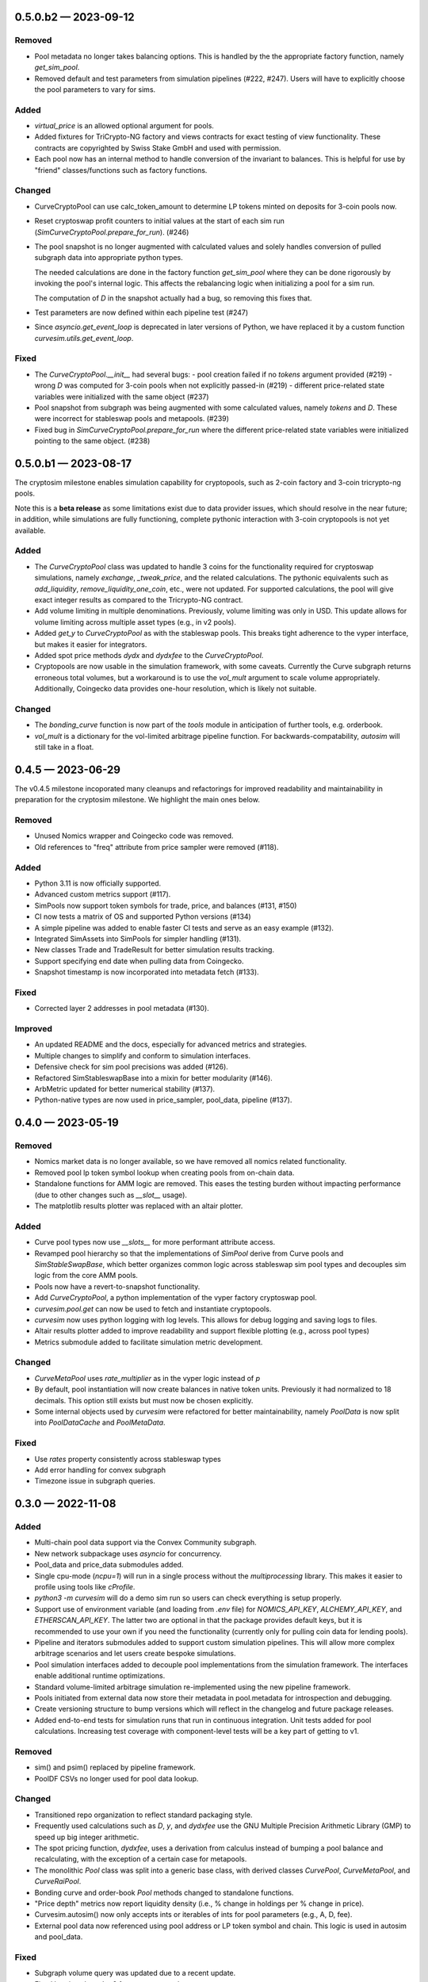 
.. _changelog-0.5.0.b2:

0.5.0.b2 — 2023-09-12
=====================

Removed
-------

- Pool metadata no longer takes balancing options.  This is handled by the
  the appropriate factory function, namely `get_sim_pool`.

- Removed default and test parameters from simulation pipelines (#222, #247).
  Users will have to explicitly choose the pool parameters to vary for sims.


Added
-----

- `virtual_price` is an allowed optional argument for pools.

- Added fixtures for TriCrypto-NG factory and views contracts for exact testing of view functionality.
  These contracts are copyrighted by Swiss Stake GmbH and used with permission.

- Each pool now has an internal method to handle conversion of the invariant
  to balances.  This is helpful for use by "friend" classes/functions such
  as factory functions.


Changed
-------

- CurveCryptoPool can use calc_token_amount to determine LP tokens minted on deposits for 3-coin pools now.

- Reset cryptoswap profit counters to initial values at the start of each
  sim run (`SimCurveCryptoPool.prepare_for_run`). (#246)

- The pool snapshot is no longer augmented with calculated values and solely handles
  conversion of pulled subgraph data into appropriate python types.

  The needed calculations are done in the factory function `get_sim_pool` where they can
  be done rigorously by invoking the pool's internal logic.  This affects the rebalancing
  logic when initializing a pool for a sim run.

  The computation of `D` in the snapshot actually had a bug, so removing this fixes that.

- Test parameters are now defined within each pipeline test  (#247)

- Since `asyncio.get_event_loop` is deprecated in later versions of Python, we have replaced it by
  a custom function `curvesim.utils.get_event_loop`.


Fixed
-----

- The `CurveCryptoPool.__init__` had several bugs:
  - pool creation failed if no `tokens` argument provided (#219)
  - wrong `D` was computed for 3-coin pools when not explicitly passed-in (#219)
  - different price-related state variables were initialized with the same object (#237)

- Pool snapshot from subgraph was being augmented with some calculated values,
  namely `tokens` and `D`.
  These were incorrect for stableswap pools and metapools. (#239)

- Fixed bug in `SimCurveCryptoPool.prepare_for_run` where the different price-related
  state variables were initialized pointing to the same object. (#238)


.. _changelog-0.5.0.b1:

0.5.0.b1 — 2023-08-17
=====================

The cryptosim milestone enables simulation capability for cryptopools, such as 2-coin factory and 3-coin tricrypto-ng pools.

Note this is a **beta release** as some limitations exist due to data provider issues, which should resolve in the near future; in addition, while simulations are fully functioning, complete pythonic interaction with 3-coin cryptopools is not yet available.

Added
-----

- The `CurveCryptoPool` class was updated to handle 3 coins for the functionality required
  for cryptoswap simulations, namely `exchange`, `_tweak_price`, and the related calculations.
  The pythonic equivalents such as `add_liquidity`, `remove_liquidity_one_coin`, etc., were not updated.
  For supported calculations, the pool will give exact integer results as compared to the
  Tricrypto-NG contract.

- Add volume limiting in multiple denominations. Previously, volume
  limiting was only in USD. This update allows for volume limiting
  across multiple asset types (e.g., in v2 pools).

- Added `get_y` to `CurveCryptoPool` as with the stableswap pools.
  This breaks tight adherence to the vyper interface, but makes it easier
  for integrators.

- Added spot price methods `dydx` and `dydxfee` to the `CurveCryptoPool`.

- Cryptopools are now usable in the simulation framework, with some caveats.  Currently the Curve
  subgraph returns erroneous total volumes, but a workaround is to use the `vol_mult` argument to
  scale volume appropriately.  Additionally, Coingecko data provides one-hour resolution, which is
  likely not suitable.


Changed
-------

- The `bonding_curve` function is now part of the `tools` module in anticipation
  of further tools, e.g. orderbook.

- `vol_mult` is a dictionary for the vol-limited arbitrage pipeline function.  For backwards-compatability, `autosim` will still take in a float.


.. _changelog-0.4.5:

0.4.5 — 2023-06-29
==================

The v0.4.5 milestone incoporated many cleanups and refactorings for improved readability and maintainability in preparation for the cryptosim milestone.  We highlight the main ones below.

Removed
-------

- Unused Nomics wrapper and Coingecko code was removed.
- Old references to "freq" attribute from price sampler were removed (#118).

Added
-----

- Python 3.11 is now officially supported.
- Advanced custom metrics support (#117).
- SimPools now support token symbols for trade, price, and balances (#131, #150)
- CI now tests a matrix of OS and supported Python versions (#134)
- A simple pipeline was added to enable faster CI tests and serve as an easy example (#132).
- Integrated SimAssets into SimPools for simpler handling (#131).
- New classes Trade and TradeResult for better simulation results tracking.
- Support specifying end date when pulling data from Coingecko.
- Snapshot timestamp is now incorporated into metadata fetch (#133).

Fixed
-----

- Corrected layer 2 addresses in pool metadata (#130).

Improved
--------

- An updated README and the docs, especially for advanced metrics and strategies.
- Multiple changes to simplify and conform to simulation interfaces.
- Defensive check for sim pool precisions was added (#126).
- Refactored SimStableswapBase into a mixin for better modularity (#146).
- ArbMetric updated for better numerical stability (#137).
- Python-native types are now used in price_sampler, pool_data, pipeline (#137).

.. _changelog-0.4.0:

0.4.0 — 2023-05-19
==================

Removed
-------

- Nomics market data is no longer available, so we have removed all nomics related functionality.
- Removed pool lp token symbol lookup when creating pools from on-chain data.
- Standalone functions for AMM logic are removed.  This eases the testing burden
  without impacting performance (due to other changes such as `__slot__` usage).
- The matplotlib results plotter was replaced with an altair plotter.


Added
-----

- Curve pool types now use `__slots__` for more performant attribute access.
- Revamped pool hierarchy so that the implementations of `SimPool` derive
  from Curve pools and `SimStableSwapBase`, which better organizes common
  logic across stableswap sim pool types and decouples sim logic from the
  core AMM pools.
- Pools now have a revert-to-snapshot functionality.
- Add `CurveCryptoPool`, a python implementation of the vyper factory
  cryptoswap pool.
- `curvesim.pool.get` can now be used to fetch and instantiate cryptopools.
- `curvesim` now uses python logging with log levels.  This allows for debug logging and
  saving logs to files.
- Altair results plotter added to improve readability and support flexible plotting (e.g., across pool types)
- Metrics submodule added to facilitate simulation metric development.


Changed
-------

- `CurveMetaPool` uses `rate_multiplier` as in the vyper logic instead of `p`
- By default, pool instantiation will now create balances in native token units.
  Previously it had normalized to 18 decimals.  This option still exists but must
  now be chosen explicitly.
- Some internal objects used by `curvesim` were refactored for better maintainability,
  namely `PoolData` is now split into `PoolDataCache` and `PoolMetaData`.


Fixed
-----

- Use `rates` property consistently across stableswap types
- Add error handling for convex subgraph
- Timezone issue in subgraph queries.


.. _changelog-0.3.0:

0.3.0 — 2022-11-08
==================


Added
-----

- Multi-chain pool data support via the Convex Community subgraph.

- New network subpackage uses `asyncio` for concurrency.

- Pool_data and price_data submodules added.

- Single cpu-mode (`ncpu=1`) will run in a single process without the `multiprocessing`
  library.  This makes it easier to profile using tools like `cProfile`.

- `python3 -m curvesim` will do a demo sim run so users can check everything is setup properly.

- Support use of environment variable (and loading from `.env` file) for
  `NOMICS_API_KEY`, `ALCHEMY_API_KEY`, and `ETHERSCAN_API_KEY`.  The latter two are optional
  in that the package provides default keys, but it is recommended to use your own if you need
  the functionality (currently only for pulling coin data for lending pools).
  
- Pipeline and iterators submodules added to support custom simulation pipelines.  This will allow
  more complex arbitrage scenarios and let users create bespoke simulations.

- Pool simulation interfaces added to decouple pool implementations from the simulation framework.
  The interfaces enable additional runtime optimizations.

- Standard volume-limited arbitrage simulation re-implemented using the new pipeline framework.

- Pools initiated from external data now store their metadata in pool.metadata for introspection
  and debugging.

- Create versioning structure to bump versions which will reflect in the
  changelog and future package releases.

- Added end-to-end tests for simulation runs that run in continuous integration.
  Unit tests added for pool calculations.  Increasing test coverage with component-level
  tests will be a key part of getting to v1.



Removed
-------

- sim() and psim() replaced by pipeline framework.

- PoolDF CSVs no longer used for pool data lookup.


Changed
-------

- Transitioned repo organization to reflect standard packaging style.

- Frequently used calculations such as `D`, `y`, and `dydxfee` use the GNU Multiple
  Precision Arithmetic Library (GMP) to speed up big integer arithmetic.

- The spot pricing function, `dydxfee`, uses a derivation from calculus instead of bumping
  a pool balance and recalculating, with the exception of a certain case for 
  metapools.

- The monolithic `Pool` class was split into a generic base class, with derived classes
  `CurvePool`, `CurveMetaPool`, and `CurveRaiPool`.

- Bonding curve and order-book `Pool` methods changed to standalone functions.

- "Price depth" metrics now report liquidity density (i.e., % change in holdings per 
  % change in price).

- Curvesim.autosim() now only accepts ints or iterables of ints for pool parameters
  (e.g., A, D, fee).
  
- External pool data now referenced using pool address or LP token symbol and chain.
  This logic is used in autosim and pool_data. 



Fixed
-----

- Subgraph volume query was updated due to a recent update.

- Fixed bug in vol_mode=2 for non-meta-pools

- Various updates to pool calculations to align the results with their on-chain equivalents.

- Codebase is much more PEP8 compliant with consistent style and formatting due to
  the enforced usage of tools such as `black`, `flake8`, and `pylint`.  This is particularly
  important as we onboard more contributors to the repo.
